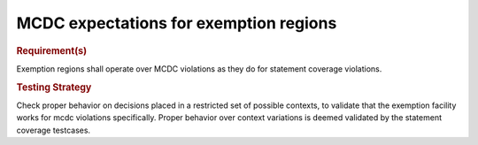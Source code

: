 MCDC expectations for exemption regions
=======================================

.. rubric:: Requirement(s)

Exemption regions shall operate over MCDC violations as they do for statement
coverage violations.


.. rubric:: Testing Strategy

Check proper behavior on decisions placed in a restricted set of possible
contexts, to validate that the exemption facility works for mcdc violations
specifically. Proper behavior over context variations is deemed validated by
the statement coverage testcases.


.. qmlink:: TCIndexImporter

   *


